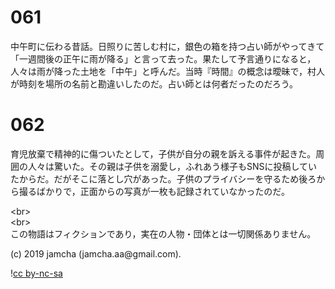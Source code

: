 #+OPTIONS: toc:nil
#+OPTIONS: \n:t

* 061

  中午町に伝わる昔話。日照りに苦しむ村に，銀色の箱を持つ占い師がやってきて「一週間後の正午に雨が降る」と言って去った。果たして予言通りになると，人々は雨が降った土地を「中午」と呼んだ。当時『時間』の概念は曖昧で，村人が時刻を場所の名前と勘違いしたのだ。占い師とは何者だったのだろう。
  
* 062

  育児放棄で精神的に傷ついたとして，子供が自分の親を訴える事件が起きた。周囲の人々は驚いた。その親は子供を溺愛し，ふれあう様子もSNSに投稿していたからだ。だがそこに落とし穴があった。子供のプライバシーを守るため後ろから撮るばかりで，正面からの写真が一枚も記録されていなかったのだ。

  <br>
  <br>
  この物語はフィクションであり，実在の人物・団体とは一切関係ありません。

  (c) 2019 jamcha (jamcha.aa@gmail.com).

  ![[https://i.creativecommons.org/l/by-nc-sa/4.0/88x31.png][cc by-nc-sa]]

